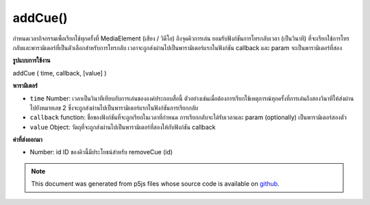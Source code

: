 .. raw:: html

	<script src="https://sketch.netpie.io/widget/p5-widget.js"></script>

addCue()
========

กำหนดเวลากิจกรรมเพื่อเรียกใช้ทุกครั้งที่ MediaElement (เสียง / วิดีโอ) ถึงจุดคิวการเล่น ยอมรับฟังก์ชันการโทรกลับเวลา (เป็นวินาที) ที่จะเรียกใช้การโทรกลับและพารามิเตอร์ที่เป็นตัวเลือกสำหรับการโทรกลับ เวลาจะถูกส่งผ่านไปเป็นพารามิเตอร์แรกในฟังก์ชัน callback และ param จะเป็นพารามิเตอร์ที่สอง

.. Schedule events to trigger every time a MediaElement
..  (audio/video) reaches a playback cue point.
..  Accepts a callback function, a time (in seconds) at which to trigger
..  the callback, and an optional parameter for the callback.
..  Time will be passed as the first parameter to the callback function,
..  and param will be the second parameter.

**รูปแบบการใช้งาน**

addCue ( time, callback, [value] )

**พารามิเตอร์**

- ``time``  Number: เวลาเป็นวินาทีเทียบกับการเล่นขององค์ประกอบสื่อนี้ ตัวอย่างเช่นเมื่อต้องการเรียกใช้เหตุการณ์ทุกครั้งที่การเล่นถึงสองวินาทีให้ส่งผ่านไปยังหมายเลข 2 ซึ่งจะถูกส่งผ่านไปเป็นพารามิเตอร์แรกในฟังก์ชันการเรียกกลับ

- ``callback``  function: ชื่อของฟังก์ชันที่จะถูกเรียกในเวลาที่กำหนด การเรียกกลับจะได้รับเวลาและ param (optionally) เป็นพารามิเตอร์สองตัว

- ``value``  Object: วัตถุที่จะถูกส่งผ่านไปเป็นพารามิเตอร์ที่สองให้กับฟังก์ชัน callback

.. ``time``  Number: Time in seconds, relative to this media element's playback. For example, to trigger an event every time playback reaches two seconds, pass in the number 2. This will be passed as the first parameter to the callback function.
.. ``callback``  function: Name of a function that will be called at the given time. The callback will receive time and (optionally) param as its two parameters.
.. ``value``  Object: An object to be passed as the second parameter to the callback function.

**ค่าที่ส่งออกมา**

- Number: id ID ของคิวนี้มีประโยชน์สำหรับ removeCue (id)

.. Number: id ID of this cue, useful for removeCue(id)

.. raw:: html

	<script type="text/p5" data-autoplay data-hide-sourcecode>
	 function setup() {
	   background(255,255,255);
	
	   audioEl = createAudio('assets/beat.mp3');
	   audioEl.showControls();
	
	   // schedule three calls to changeBackground
	   audioEl.addCue(0.5, changeBackground, color(255,0,0) );
	   audioEl.addCue(1.0, changeBackground, color(0,255,0) );
	   audioEl.addCue(2.5, changeBackground, color(0,0,255) );
	   audioEl.addCue(3.0, changeBackground, color(0,255,255) );
	   audioEl.addCue(4.2, changeBackground, color(255,255,0) );
	   audioEl.addCue(5.0, changeBackground, color(255,255,0) );
	 }
	
	 function changeBackground(val) {
	   background(val);
	 }
	 

	</script>

	<br><br>

.. note:: This document was generated from p5js files whose source code is available on `github <https://github.com/processing/p5.js>`_.
